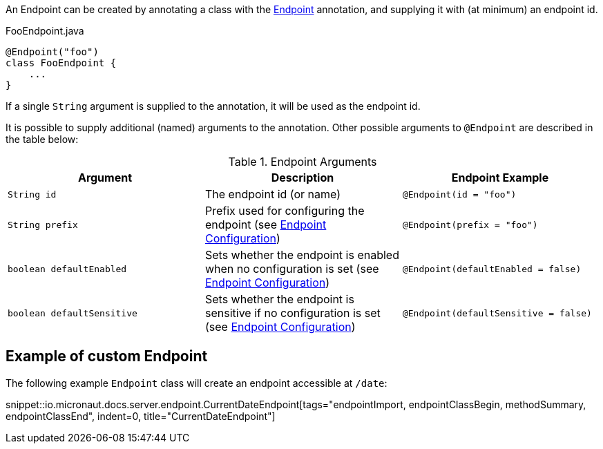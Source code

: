 An Endpoint can be created by annotating a class with the link:{api}/io/micronaut/management/endpoint/Endpoint.html[Endpoint] annotation, and supplying it with (at minimum) an endpoint id.

[source,java]
.FooEndpoint.java
----
@Endpoint("foo")
class FooEndpoint {
    ...
}
----

If a single `String` argument is supplied to the annotation, it will be used as the endpoint id.

It is possible to supply additional (named) arguments to the annotation. Other possible arguments to `@Endpoint` are described in the table below:

.Endpoint Arguments
|===
|Argument|Description |Endpoint Example

|`String id`
|The endpoint id (or name)
|`@Endpoint(id = "foo")`

|`String prefix`
|Prefix used for configuring the endpoint (see <<endpointConfiguration, Endpoint Configuration>>)
|`@Endpoint(prefix = "foo")`


|`boolean defaultEnabled`
|Sets whether the endpoint is enabled when no configuration is set (see <<endpointConfiguration, Endpoint Configuration>>)
|`@Endpoint(defaultEnabled = false)`

|`boolean defaultSensitive`
|Sets whether the endpoint is sensitive if no configuration is set (see <<endpointConfiguration, Endpoint Configuration>>)
|`@Endpoint(defaultSensitive = false)`

|===

== Example of custom Endpoint

The following example `Endpoint` class will create an endpoint accessible at `/date`:

snippet::io.micronaut.docs.server.endpoint.CurrentDateEndpoint[tags="endpointImport, endpointClassBegin, methodSummary, endpointClassEnd", indent=0, title="CurrentDateEndpoint"]
